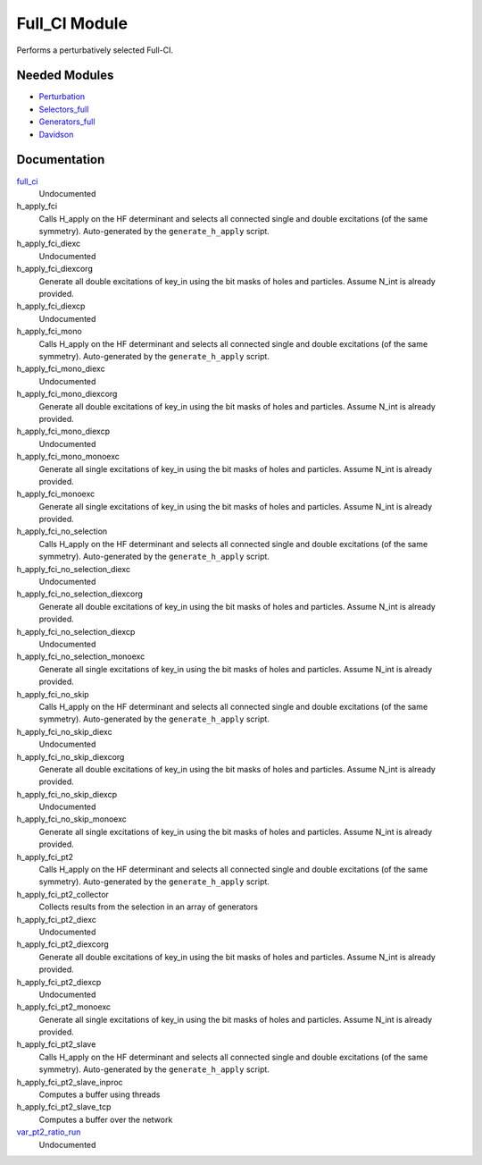 ==============
Full_CI Module
==============

Performs a perturbatively selected Full-CI.


Needed Modules
==============
.. Do not edit this section It was auto-generated
.. by the `update_README.py` script.


.. image:: tree_dependency.png

* `Perturbation <http://github.com/LCPQ/quantum_package/tree/master/plugins/Perturbation>`_
* `Selectors_full <http://github.com/LCPQ/quantum_package/tree/master/plugins/Selectors_full>`_
* `Generators_full <http://github.com/LCPQ/quantum_package/tree/master/plugins/Generators_full>`_
* `Davidson <http://github.com/LCPQ/quantum_package/tree/master/src/Davidson>`_

Documentation
=============
.. Do not edit this section It was auto-generated
.. by the `update_README.py` script.


`full_ci <http://github.com/LCPQ/quantum_package/tree/master/plugins/Full_CI/full_ci_no_skip.irp.f#L1>`_
  Undocumented


h_apply_fci
  Calls H_apply on the HF determinant and selects all connected single and double
  excitations (of the same symmetry). Auto-generated by the ``generate_h_apply`` script.


h_apply_fci_diexc
  Undocumented


h_apply_fci_diexcorg
  Generate all double excitations of key_in using the bit masks of holes and
  particles.
  Assume N_int is already provided.


h_apply_fci_diexcp
  Undocumented


h_apply_fci_mono
  Calls H_apply on the HF determinant and selects all connected single and double
  excitations (of the same symmetry). Auto-generated by the ``generate_h_apply`` script.


h_apply_fci_mono_diexc
  Undocumented


h_apply_fci_mono_diexcorg
  Generate all double excitations of key_in using the bit masks of holes and
  particles.
  Assume N_int is already provided.


h_apply_fci_mono_diexcp
  Undocumented


h_apply_fci_mono_monoexc
  Generate all single excitations of key_in using the bit masks of holes and
  particles.
  Assume N_int is already provided.


h_apply_fci_monoexc
  Generate all single excitations of key_in using the bit masks of holes and
  particles.
  Assume N_int is already provided.


h_apply_fci_no_selection
  Calls H_apply on the HF determinant and selects all connected single and double
  excitations (of the same symmetry). Auto-generated by the ``generate_h_apply`` script.


h_apply_fci_no_selection_diexc
  Undocumented


h_apply_fci_no_selection_diexcorg
  Generate all double excitations of key_in using the bit masks of holes and
  particles.
  Assume N_int is already provided.


h_apply_fci_no_selection_diexcp
  Undocumented


h_apply_fci_no_selection_monoexc
  Generate all single excitations of key_in using the bit masks of holes and
  particles.
  Assume N_int is already provided.


h_apply_fci_no_skip
  Calls H_apply on the HF determinant and selects all connected single and double
  excitations (of the same symmetry). Auto-generated by the ``generate_h_apply`` script.


h_apply_fci_no_skip_diexc
  Undocumented


h_apply_fci_no_skip_diexcorg
  Generate all double excitations of key_in using the bit masks of holes and
  particles.
  Assume N_int is already provided.


h_apply_fci_no_skip_diexcp
  Undocumented


h_apply_fci_no_skip_monoexc
  Generate all single excitations of key_in using the bit masks of holes and
  particles.
  Assume N_int is already provided.


h_apply_fci_pt2
  Calls H_apply on the HF determinant and selects all connected single and double
  excitations (of the same symmetry). Auto-generated by the ``generate_h_apply`` script.


h_apply_fci_pt2_collector
  Collects results from the selection in an array of generators


h_apply_fci_pt2_diexc
  Undocumented


h_apply_fci_pt2_diexcorg
  Generate all double excitations of key_in using the bit masks of holes and
  particles.
  Assume N_int is already provided.


h_apply_fci_pt2_diexcp
  Undocumented


h_apply_fci_pt2_monoexc
  Generate all single excitations of key_in using the bit masks of holes and
  particles.
  Assume N_int is already provided.


h_apply_fci_pt2_slave
  Calls H_apply on the HF determinant and selects all connected single and double
  excitations (of the same symmetry). Auto-generated by the ``generate_h_apply`` script.


h_apply_fci_pt2_slave_inproc
  Computes a buffer using threads


h_apply_fci_pt2_slave_tcp
  Computes a buffer over the network


`var_pt2_ratio_run <http://github.com/LCPQ/quantum_package/tree/master/plugins/Full_CI/var_pt2_ratio.irp.f#L1>`_
  Undocumented

